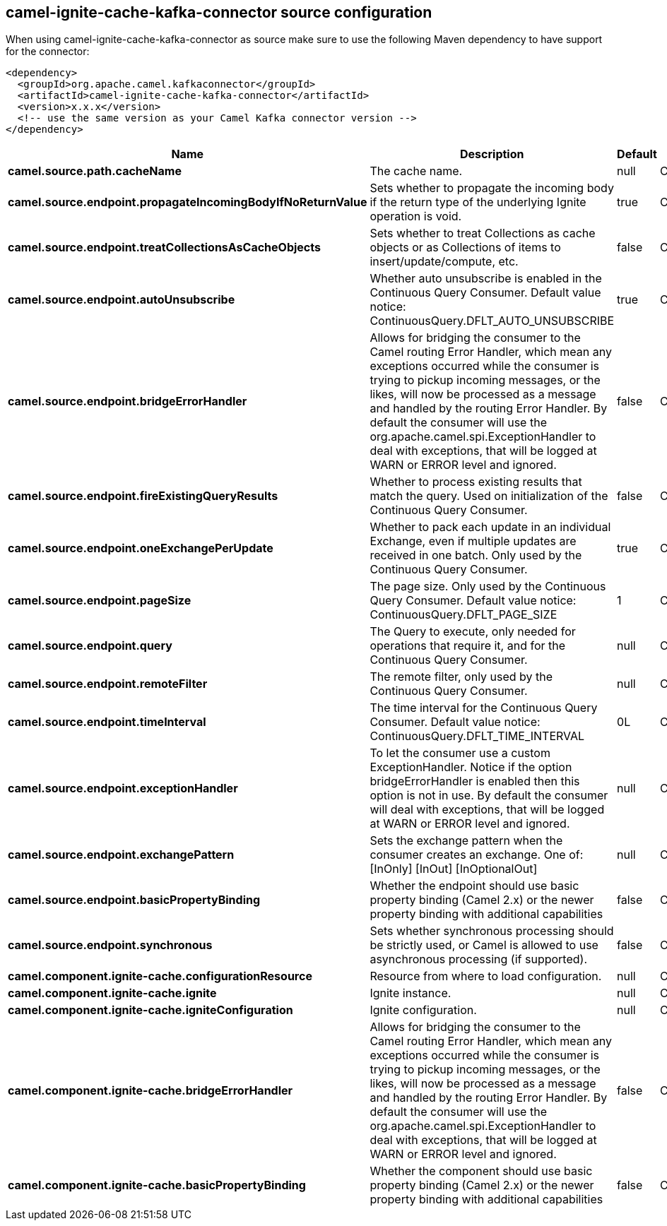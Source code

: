// kafka-connector options: START
[[camel-ignite-cache-kafka-connector-source]]
== camel-ignite-cache-kafka-connector source configuration

When using camel-ignite-cache-kafka-connector as source make sure to use the following Maven dependency to have support for the connector:

[source,xml]
----
<dependency>
  <groupId>org.apache.camel.kafkaconnector</groupId>
  <artifactId>camel-ignite-cache-kafka-connector</artifactId>
  <version>x.x.x</version>
  <!-- use the same version as your Camel Kafka connector version -->
</dependency>
----


[width="100%",cols="2,5,^1,2",options="header"]
|===
| Name | Description | Default | Priority
| *camel.source.path.cacheName* | The cache name. | null | ConfigDef.Importance.HIGH
| *camel.source.endpoint.propagateIncomingBodyIfNoReturnValue* | Sets whether to propagate the incoming body if the return type of the underlying Ignite operation is void. | true | ConfigDef.Importance.MEDIUM
| *camel.source.endpoint.treatCollectionsAsCacheObjects* | Sets whether to treat Collections as cache objects or as Collections of items to insert/update/compute, etc. | false | ConfigDef.Importance.MEDIUM
| *camel.source.endpoint.autoUnsubscribe* | Whether auto unsubscribe is enabled in the Continuous Query Consumer. Default value notice: ContinuousQuery.DFLT_AUTO_UNSUBSCRIBE | true | ConfigDef.Importance.MEDIUM
| *camel.source.endpoint.bridgeErrorHandler* | Allows for bridging the consumer to the Camel routing Error Handler, which mean any exceptions occurred while the consumer is trying to pickup incoming messages, or the likes, will now be processed as a message and handled by the routing Error Handler. By default the consumer will use the org.apache.camel.spi.ExceptionHandler to deal with exceptions, that will be logged at WARN or ERROR level and ignored. | false | ConfigDef.Importance.MEDIUM
| *camel.source.endpoint.fireExistingQueryResults* | Whether to process existing results that match the query. Used on initialization of the Continuous Query Consumer. | false | ConfigDef.Importance.MEDIUM
| *camel.source.endpoint.oneExchangePerUpdate* | Whether to pack each update in an individual Exchange, even if multiple updates are received in one batch. Only used by the Continuous Query Consumer. | true | ConfigDef.Importance.MEDIUM
| *camel.source.endpoint.pageSize* | The page size. Only used by the Continuous Query Consumer. Default value notice: ContinuousQuery.DFLT_PAGE_SIZE | 1 | ConfigDef.Importance.MEDIUM
| *camel.source.endpoint.query* | The Query to execute, only needed for operations that require it, and for the Continuous Query Consumer. | null | ConfigDef.Importance.MEDIUM
| *camel.source.endpoint.remoteFilter* | The remote filter, only used by the Continuous Query Consumer. | null | ConfigDef.Importance.MEDIUM
| *camel.source.endpoint.timeInterval* | The time interval for the Continuous Query Consumer. Default value notice: ContinuousQuery.DFLT_TIME_INTERVAL | 0L | ConfigDef.Importance.MEDIUM
| *camel.source.endpoint.exceptionHandler* | To let the consumer use a custom ExceptionHandler. Notice if the option bridgeErrorHandler is enabled then this option is not in use. By default the consumer will deal with exceptions, that will be logged at WARN or ERROR level and ignored. | null | ConfigDef.Importance.MEDIUM
| *camel.source.endpoint.exchangePattern* | Sets the exchange pattern when the consumer creates an exchange. One of: [InOnly] [InOut] [InOptionalOut] | null | ConfigDef.Importance.MEDIUM
| *camel.source.endpoint.basicPropertyBinding* | Whether the endpoint should use basic property binding (Camel 2.x) or the newer property binding with additional capabilities | false | ConfigDef.Importance.MEDIUM
| *camel.source.endpoint.synchronous* | Sets whether synchronous processing should be strictly used, or Camel is allowed to use asynchronous processing (if supported). | false | ConfigDef.Importance.MEDIUM
| *camel.component.ignite-cache.configurationResource* | Resource from where to load configuration. | null | ConfigDef.Importance.MEDIUM
| *camel.component.ignite-cache.ignite* | Ignite instance. | null | ConfigDef.Importance.MEDIUM
| *camel.component.ignite-cache.igniteConfiguration* | Ignite configuration. | null | ConfigDef.Importance.MEDIUM
| *camel.component.ignite-cache.bridgeErrorHandler* | Allows for bridging the consumer to the Camel routing Error Handler, which mean any exceptions occurred while the consumer is trying to pickup incoming messages, or the likes, will now be processed as a message and handled by the routing Error Handler. By default the consumer will use the org.apache.camel.spi.ExceptionHandler to deal with exceptions, that will be logged at WARN or ERROR level and ignored. | false | ConfigDef.Importance.MEDIUM
| *camel.component.ignite-cache.basicPropertyBinding* | Whether the component should use basic property binding (Camel 2.x) or the newer property binding with additional capabilities | false | ConfigDef.Importance.MEDIUM
|===
// kafka-connector options: END
